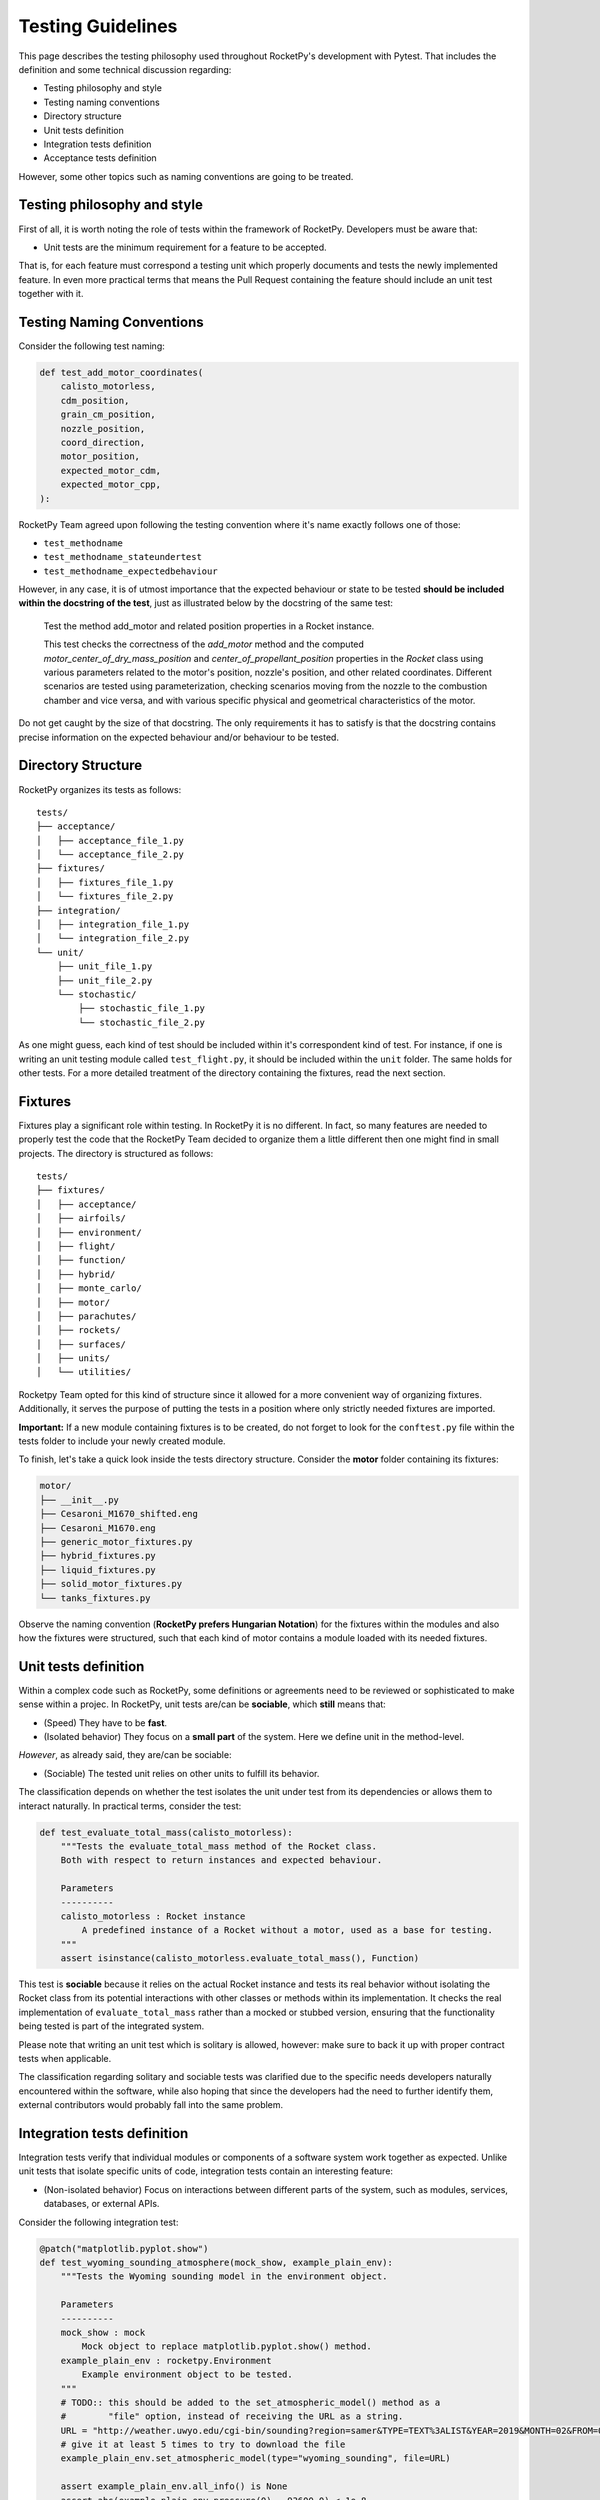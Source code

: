 Testing Guidelines
==================

This page describes the testing philosophy used throughout RocketPy's development with Pytest. That includes the definition 
and some technical discussion regarding:

* Testing philosophy and style
* Testing naming conventions
* Directory structure
* Unit tests definition 
* Integration tests definition
* Acceptance tests definition

However, some other topics such as naming conventions are going to be treated.

Testing philosophy and style
----------------------------

First of all, it is worth noting the role of tests within the framework of RocketPy. Developers must be aware that:

* Unit tests are the minimum requirement for a feature to be accepted.

That is, for each feature must correspond a testing unit which properly documents and tests the newly implemented feature. 
In even more practical terms that means the Pull Request containing the feature should include an unit test together with it.

Testing Naming Conventions
--------------------------

Consider the following test naming:

.. code-block:: python

    def test_add_motor_coordinates(
        calisto_motorless,
        cdm_position,
        grain_cm_position,
        nozzle_position,
        coord_direction,
        motor_position,
        expected_motor_cdm,
        expected_motor_cpp,
    ):

RocketPy Team agreed upon following the testing convention where it's name exactly follows one of those:

* ``test_methodname``
* ``test_methodname_stateundertest``
* ``test_methodname_expectedbehaviour``

However, in any case, it is of utmost importance that the expected behaviour or state to be tested 
**should be included within the docstring of the test**, just as illustrated below by the docstring
of the same test:

    Test the method add_motor and related position properties in a Rocket
    instance.

    This test checks the correctness of the `add_motor` method and the computed
    `motor_center_of_dry_mass_position` and `center_of_propellant_position`
    properties in the `Rocket` class using various parameters related to the
    motor's position, nozzle's position, and other related coordinates.
    Different scenarios are tested using parameterization, checking scenarios
    moving from the nozzle to the combustion chamber and vice versa, and with
    various specific physical and geometrical characteristics of the motor.


Do not get caught by the size of that docstring. The only requirements it has to satisfy is
that the docstring contains precise information on the expected behaviour and/or behaviour
to be tested. 

Directory Structure
-------------------

RocketPy organizes its tests as follows:

::

    tests/
    ├── acceptance/
    │   ├── acceptance_file_1.py
    │   └── acceptance_file_2.py
    ├── fixtures/
    │   ├── fixtures_file_1.py
    │   └── fixtures_file_2.py
    ├── integration/
    │   ├── integration_file_1.py
    │   └── integration_file_2.py
    └── unit/
        ├── unit_file_1.py
        ├── unit_file_2.py
        └── stochastic/
            ├── stochastic_file_1.py
            └── stochastic_file_2.py

As one might guess, each kind of test should be included within it's correspondent kind of test. For instance, if one is writing
an unit testing module called ``test_flight.py``, it should be included within the ``unit`` folder. The same holds for other tests. 
For a more detailed treatment of the directory containing the fixtures, read the next section.

Fixtures
--------

Fixtures play a significant role within testing. In RocketPy it is no different. In fact, so many features are needed
to properly test the code that the RocketPy Team decided to organize them a little different then one might find in 
small projects. The directory is structured as follows:

::

    tests/
    ├── fixtures/
    │   ├── acceptance/
    │   ├── airfoils/
    │   ├── environment/
    │   ├── flight/
    │   ├── function/
    │   ├── hybrid/
    │   ├── monte_carlo/
    │   ├── motor/
    │   ├── parachutes/
    │   ├── rockets/
    │   ├── surfaces/
    │   ├── units/
    │   └── utilities/

Rocketpy Team opted for this kind of structure since it allowed for a more convenient way of organizing
fixtures. Additionally, it serves the purpose of putting the tests in a position where only strictly needed
fixtures are imported. 

**Important:** If a new module containing fixtures is to be created, do not forget to look for the 
``conftest.py`` file within the tests folder to include your newly created module. 

To finish, let's take a quick look inside the tests directory structure. Consider the **motor**
folder containing its fixtures:

.. code-block:: rst

    motor/
    ├── __init__.py
    ├── Cesaroni_M1670_shifted.eng
    ├── Cesaroni_M1670.eng
    ├── generic_motor_fixtures.py
    ├── hybrid_fixtures.py
    ├── liquid_fixtures.py
    ├── solid_motor_fixtures.py
    └── tanks_fixtures.py

Observe the naming convention (**RocketPy prefers Hungarian Notation**) for the fixtures within the modules and also how the fixtures were
structured, such that each kind of motor contains a module loaded with its needed fixtures.

Unit tests definition
---------------------

Within a complex code such as RocketPy, some definitions or agreements need to be reviewed or sophisticated
to make sense within a projec. In RocketPy, unit tests are/can be **sociable**, which **still** means that:

* (Speed) They have to be **fast**.
* (Isolated behavior) They focus on a **small part** of the system. Here we define unit in the method-level.

*However*, as already said, they are/can be sociable:

* (Sociable) The tested unit relies on other units to fulfill its behavior.
 
The classification depends on whether the test isolates the unit under test from its dependencies or allows them 
to interact naturally. In practical terms, consider the test:

.. code-block:: python

    def test_evaluate_total_mass(calisto_motorless):
        """Tests the evaluate_total_mass method of the Rocket class.
        Both with respect to return instances and expected behaviour.

        Parameters
        ----------
        calisto_motorless : Rocket instance
            A predefined instance of a Rocket without a motor, used as a base for testing.
        """
        assert isinstance(calisto_motorless.evaluate_total_mass(), Function)

This test is **sociable** because it relies on the actual Rocket instance and tests its real behavior without 
isolating the Rocket class from its potential interactions with other classes or methods within its implementation. 
It checks the real implementation of ``evaluate_total_mass`` rather than a mocked or stubbed version, ensuring that 
the functionality being tested is part of the integrated system.

Please note that writing an unit test which is solitary is allowed, however: make sure to back it up with proper contract
tests when applicable. 

The classification regarding solitary and sociable tests was clarified due to the specific needs developers
naturally encountered within the software, while also hoping that since the developers had the need to further 
identify them, external contributors would probably fall into the same problem.

Integration tests definition
----------------------------

Integration tests verify that individual modules or components of a software system work together as expected.
Unlike unit tests that isolate specific units of code, integration tests contain an interesting feature:

* (Non-isolated behavior) Focus on interactions between different parts of the system, such as modules, services, databases, or external APIs.

Consider the following integration test:

.. code-block:: python

    @patch("matplotlib.pyplot.show")
    def test_wyoming_sounding_atmosphere(mock_show, example_plain_env):
        """Tests the Wyoming sounding model in the environment object.

        Parameters
        ----------
        mock_show : mock
            Mock object to replace matplotlib.pyplot.show() method.
        example_plain_env : rocketpy.Environment
            Example environment object to be tested.
        """
        # TODO:: this should be added to the set_atmospheric_model() method as a
        #        "file" option, instead of receiving the URL as a string.
        URL = "http://weather.uwyo.edu/cgi-bin/sounding?region=samer&TYPE=TEXT%3ALIST&YEAR=2019&MONTH=02&FROM=0500&TO=0512&STNM=83779"
        # give it at least 5 times to try to download the file
        example_plain_env.set_atmospheric_model(type="wyoming_sounding", file=URL)

        assert example_plain_env.all_info() is None
        assert abs(example_plain_env.pressure(0) - 93600.0) < 1e-8
        assert (
            abs(example_plain_env.barometric_height(example_plain_env.pressure(0)) - 722.0)
            < 1e-8
        )
        assert abs(example_plain_env.wind_velocity_x(0) - -2.9005178894925043) < 1e-8
        assert abs(example_plain_env.temperature(100) - 291.75) < 1e-8

This test contains two fundamental traits which defines it as an integration test:

* (I/O Access) Communication with external dependencies that may not be stable or quick to access. Emphasis on I/O and functionality of public interfaces.
* Contains the ``all_info()`` method, which is an integration test by convention for RocketPy.

**Observation:** The ``all_info()`` method present in the code is considered to be an integration test.
The motivation behind lies in the fact that it interacts and calls too many methods, being too broad
to be considered an unit test.

Please be aware that Integration tests are not solely classfied when interacting with external dependencies,
but also encompass verifying the interaction between classes or too many methods at once, such as ``all_info()``. 

Further clarification: Even if the test contains traits of unit tests and use dependencies which are stable, such as
.csv or .eng files contained within the project or any other external dependencies which are easy to access 
and do not make the test slow, **then your test is still an integration test, since those are strongly I/O related.** 

Acceptance tests definition
---------------------------

Acceptance tests configure the final phase of the testing lifecycle within RocketPy. These tests are designed to
account for user-centered scenarios where usually real flights and configurations are setup and launched. 

This phase of testing presents the task of letting the developers know if the system still satisfies well enough the 
requirements of normal use of the software, including for instance:

* Error free use of the software within the setup of a real launch.
* Assertions regarding the accuracy of simulations. Thresholds are put and should be checked. RocketPy Paper results are a good reference.
* Usually include prior knowledge of real flight data. 

In practical terms, acceptance tests come through the form of a notebook where a certain flight is tested.
It is an important feature and also defining feature of the acceptance tests that thresholds are compared 
to real flight data allowing for true comparison. 

Docstrings
----------

Some tests are also defined within the docstring of some methods. That has been done so far for example and
documenting purposes, such as below:

.. code-block:: python

    def to_frequency_domain(self, lower, upper, sampling_frequency, remove_dc=True):
        """Performs the conversion of the Function to the Frequency Domain and
        returns the result. This is done by taking the Fourier transform of the
        Function. The resulting frequency domain is symmetric, i.e., the
        negative frequencies are included as well.

        Parameters
        ----------
        lower : float
            Lower bound of the time range.
        upper : float
            Upper bound of the time range.
        sampling_frequency : float
            Sampling frequency at which to perform the Fourier transform.
        remove_dc : bool, optional
            If True, the DC component is removed from the Fourier transform.

        Returns
        -------
        Function
            The Function in the frequency domain.

        Examples
        --------
        >>> from rocketpy import Function
        >>> import numpy as np
        >>> main_frequency = 10 # Hz
        >>> time = np.linspace(0, 10, 1000)
        >>> signal = np.sin(2 * np.pi * main_frequency * time)
        >>> time_domain = Function(np.array([time, signal]).T)
        >>> frequency_domain = time_domain.to_frequency_domain(
        ...     lower=0, upper=10, sampling_frequency=100
        ... )
        >>> peak_frequencies_index = np.where(frequency_domain[:, 1] > 0.001)
        >>> peak_frequencies = frequency_domain[peak_frequencies_index, 0]
        >>> print(peak_frequencies)
        [[-10.  10.]]
        """

This is not common practice, but it is optional and can be done. RocketPy however encourages
the use of other means to test its software, as described.

